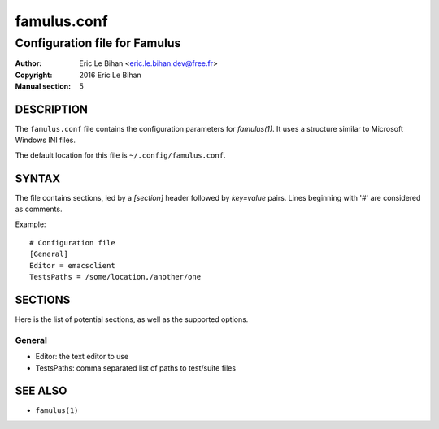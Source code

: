 ============
famulus.conf
============

------------------------------
Configuration file for Famulus
------------------------------

:Author: Eric Le Bihan <eric.le.bihan.dev@free.fr>
:Copyright: 2016 Eric Le Bihan
:Manual section: 5

DESCRIPTION
===========

The ``famulus.conf`` file contains the configuration parameters for
`famulus(1)`. It uses a structure similar to Microsoft Windows INI files.

The default location for this file is ``~/.config/famulus.conf``.

SYNTAX
======

The file contains sections, led by a *[section]* header followed by
*key=value* pairs. Lines beginning with '#' are considered as comments.

Example::

  # Configuration file
  [General]
  Editor = emacsclient
  TestsPaths = /some/location,/another/one

SECTIONS
========

Here is the list of potential sections, as well as the supported options.

General
-------

* Editor: the text editor to use
* TestsPaths: comma separated list of paths to test/suite files

SEE ALSO
========

- ``famulus(1)``
